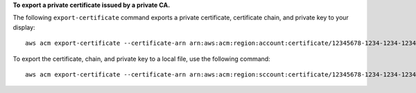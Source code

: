 **To export a private certificate issued by a private CA.**

The following ``export-certificate`` command exports a private certificate, certificate chain, and private key to your display::

  aws acm export-certificate --certificate-arn arn:aws:acm:region:account:certificate/12345678-1234-1234-1234-123456789012 --passphrase file://path-to-passphrase-file

To export the certificate, chain, and private key to a local file, use the following command::

  aws acm export-certificate --certificate-arn arn:aws:acm:region:sccount:certificate/12345678-1234-1234-1234-123456789012 --passphrase file://path-to-passphrase-file > c:\temp\export.txt
